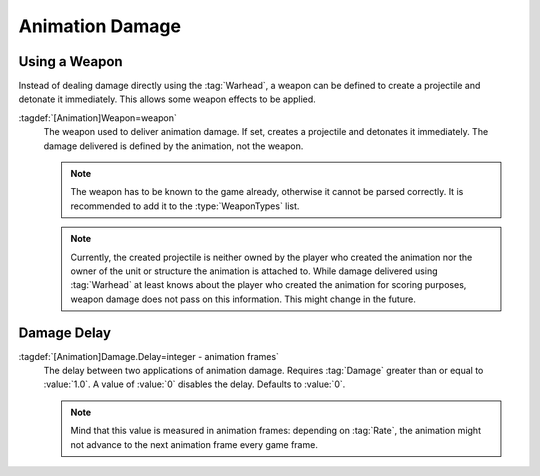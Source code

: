 Animation Damage
~~~~~~~~~~~~~~~~

Using a Weapon
``````````````

Instead of dealing damage directly using the :tag:`Warhead`, a weapon can be
defined to create a projectile and detonate it immediately. This allows some
weapon effects to be applied.

:tagdef:`[Animation]Weapon=weapon`
  The weapon used to deliver animation damage. If set, creates a projectile and
  detonates it immediately. The damage delivered is defined by the animation,
  not the weapon.

  .. note:: The weapon has to be known to the game already, otherwise it cannot
    be parsed correctly. It is recommended to add it to the :type:`WeaponTypes`
    list.

  .. note:: Currently, the created projectile is neither owned by the player who
    created the animation nor the owner of the unit or structure the animation
    is attached to. While damage delivered using :tag:`Warhead` at least knows
    about the player who created the animation for scoring purposes, weapon
    damage does not pass on this information. This might change in the future.

.. versionadded:: 2.0


Damage Delay
````````````

:tagdef:`[Animation]Damage.Delay=integer - animation frames`
  The delay between two applications of animation damage. Requires :tag:`Damage`
  greater than or equal to :value:`1.0`. A value of :value:`0` disables the
  delay. Defaults to :value:`0`.

  .. note:: Mind that this value is measured in animation frames: depending on
    :tag:`Rate`, the animation might not advance to the next animation frame
    every game frame.

.. versionadded:: 2.0

